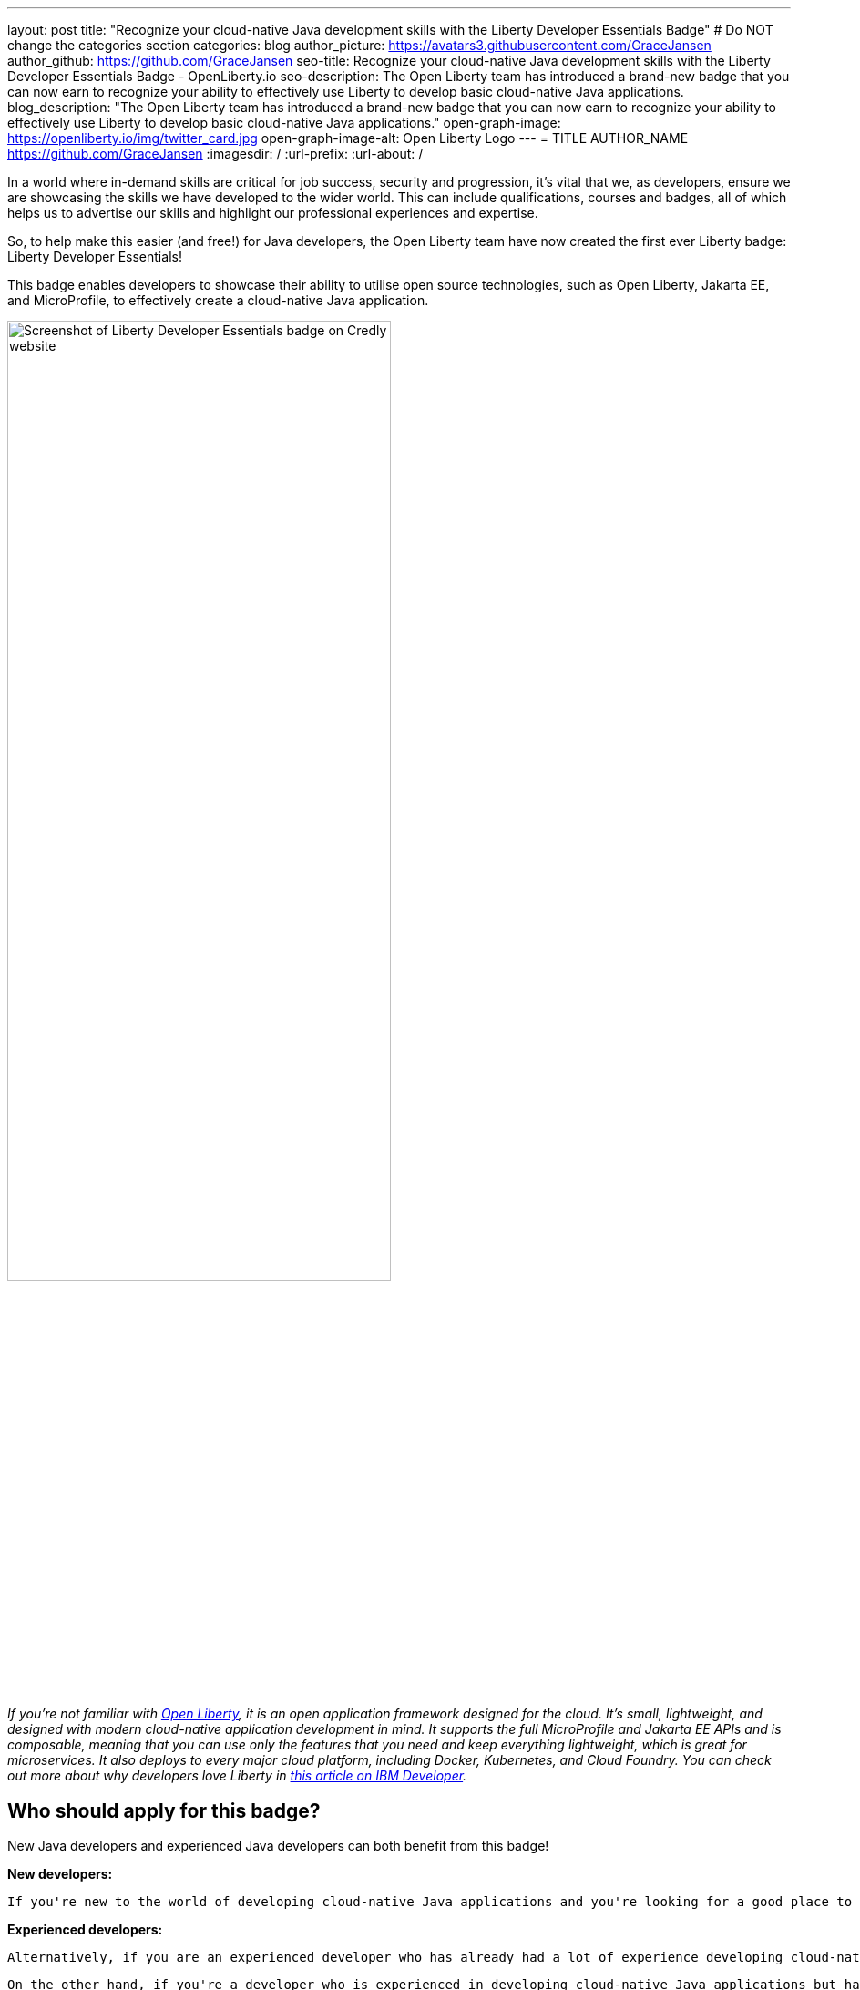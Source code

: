 ---
layout: post
title: "Recognize your cloud-native Java development skills with the Liberty Developer Essentials Badge"
# Do NOT change the categories section
categories: blog
author_picture: https://avatars3.githubusercontent.com/GraceJansen
author_github: https://github.com/GraceJansen
seo-title: Recognize your cloud-native Java development skills with the Liberty Developer Essentials Badge - OpenLiberty.io
seo-description: The Open Liberty team has introduced a brand-new badge that you can now earn to recognize your ability to effectively use Liberty to develop basic cloud-native Java applications.
blog_description: "The Open Liberty team has introduced a brand-new badge that you can now earn to recognize your ability to effectively use Liberty to develop basic cloud-native Java applications."
open-graph-image: https://openliberty.io/img/twitter_card.jpg
open-graph-image-alt: Open Liberty Logo
---
= TITLE
AUTHOR_NAME <https://github.com/GraceJansen>
:imagesdir: /
:url-prefix:
:url-about: /
//Blank line here is necessary before starting the body of the post.

In a world where in-demand skills are critical for job success, security and progression, it's vital that we, as developers, ensure we are showcasing the skills we have developed to the wider world. This can include qualifications, courses and badges, all of which helps us to advertise our skills and highlight our professional experiences and expertise.

So, to help make this easier (and free!) for Java developers, the Open Liberty team have now created the first ever Liberty badge: Liberty Developer Essentials!

This badge enables developers to showcase their ability to utilise open source technologies, such as Open Liberty, Jakarta EE, and MicroProfile, to effectively create a cloud-native Java application.

image::/img/blog/LibertyBadge1.png[Screenshot of Liberty Developer Essentials badge on Credly website,width=70%,align="center"]

__If you're not familiar with link:https://openliberty.io/[Open Liberty], it is an open application framework designed for the cloud. It's small, lightweight, and designed with modern cloud-native application development in mind. It supports the full MicroProfile and Jakarta EE APIs and is composable, meaning that you can use only the features that you need and keep everything lightweight, which is great for microservices. It also deploys to every major cloud platform, including Docker, Kubernetes, and Cloud Foundry. You can check out more about why developers love Liberty in link:https://developer.ibm.com/articles/why-cloud-native-java-developers-love-liberty/[this article on IBM Developer].__

== Who should apply for this badge?

New Java developers and experienced Java developers can both benefit from this badge!

*New developers:*

    If you're new to the world of developing cloud-native Java applications and you're looking for a good place to start, this badge and its corresponding course are a great starting point. By completing this course you'll learn practical, hands-on skills to enable you to effectively develop a basic Java application. You'll then be able to apply these skills outside of this course and be recognised for them as you develop your career in this space through the associated badge that you can advertise on your CV, LinkedIn profile and elsewhere.

*Experienced developers:*

    Alternatively, if you are an experienced developer who has already had a lot of experience developing cloud-native Java applications, you can benefit from this badge as a way to showcase and advertise your skills externally. If you're a developer who is already utilising Liberty, this is a great way to easily show the experience you have and ability to use Liberty and other enterprise-level, open-source technologies and standards to effectively create cloud-native Java applications. 

    On the other hand, if you're a developer who is experienced in developing cloud-native Java applications but has not used Liberty for this before, this course and badge, offers you an opportunity to showcase your transferable skills and add Liberty as a tool to your toolbelt for the development of applications - giving you a wider range of proven platforms you are able to apply your development skills to.


== How can I get this badge?

To earn the badge, there are two core components:
1.	A hands-on course to complete
2.	An end exam that must be passed (testing skills and knowledge learnt through the course)

*Hands-on Course:*

This badge can be earned by developers who complete the beginner-level course, Essentials for Cloud-Native Java Application Development, on cognitiveclass.ai. 

This course teaches you the essential skills and technologies to create a basic cloud-native Java application with Open Liberty. It is composed of 5 modules which all involve hands-on coding experience utilising some of the Open Liberty interactive guides.

Course modules:
- Getting started with Open Liberty
- Creating a RESTful web service
- Consuming a RESTful web service
- Injecting dependencies into microservices
- Configuring microservices

image::/img/blog/LibertyBadge2.png[Screenshot of Essentials for Cloud Native Java Application Development course on cognitiveclass.ai site,width=70%,align="center"]

By completing these modules, you'll learn about REST applications, contexts and dependency injection (CDI), externalizing application configuration, and more. All essential skills when starting out developing a basic cloud-native Java application. These modules utilise enterprise, open source industry standards, including MicroProfile and Jakarta EE - skills that are especially important for developers working on enterprise applications.

There are no hard requirements needed to be able to take this course, however, a basic knowledge of Java, Maven, and microservices will be useful. It's also worth noting that this is a self-paced course and can be taken at any time.


*End Exam:*

At the end of the course, you'll be presented with an exam to complete. To pass this end exam, you must score at least 80% on higher. The exam consists of 20 multiple-choice questions and these questions are based on the skills and knowledge you should now have by competing the modules in the course. __Note: If you're already an experienced Liberty user, you're also welcome to skip straight to the end exam.__

Once you have successfully passed this final exam, you'll receive the Liberty Developer Essentials badge from Credly. You can then share this badge through social media sites like LinkedIn, or add it to things like your CV or email footer.


== The first of many…

This badge is what we hope will be the first of many Liberty badges, enabling developers to learn and be recognised for a variety of skills required for effective cloud-native Java app development. We aim to have badges created in the future that go beyond the beginner level into deeper, more challenging topics. So, keep your eyes peeled for these and if you have suggestions of what you'd like to see in future badges and get recognised for, please do share them with us by creating an issue on the Open Liberty GitHub repository.


== Get your Liberty Developer Essentials Badge today!

So, if you're new to Java development or you're a seasoned pro, get your Liberty Developer Essentials badge today and showcase your cloud-native Java application development skills! Once you've been awarded the badge, we'd love to see them on social media - please do tag us (X: @OpenLibertyIO and LinkedIn: Open Liberty) so we can celebrate this with you!